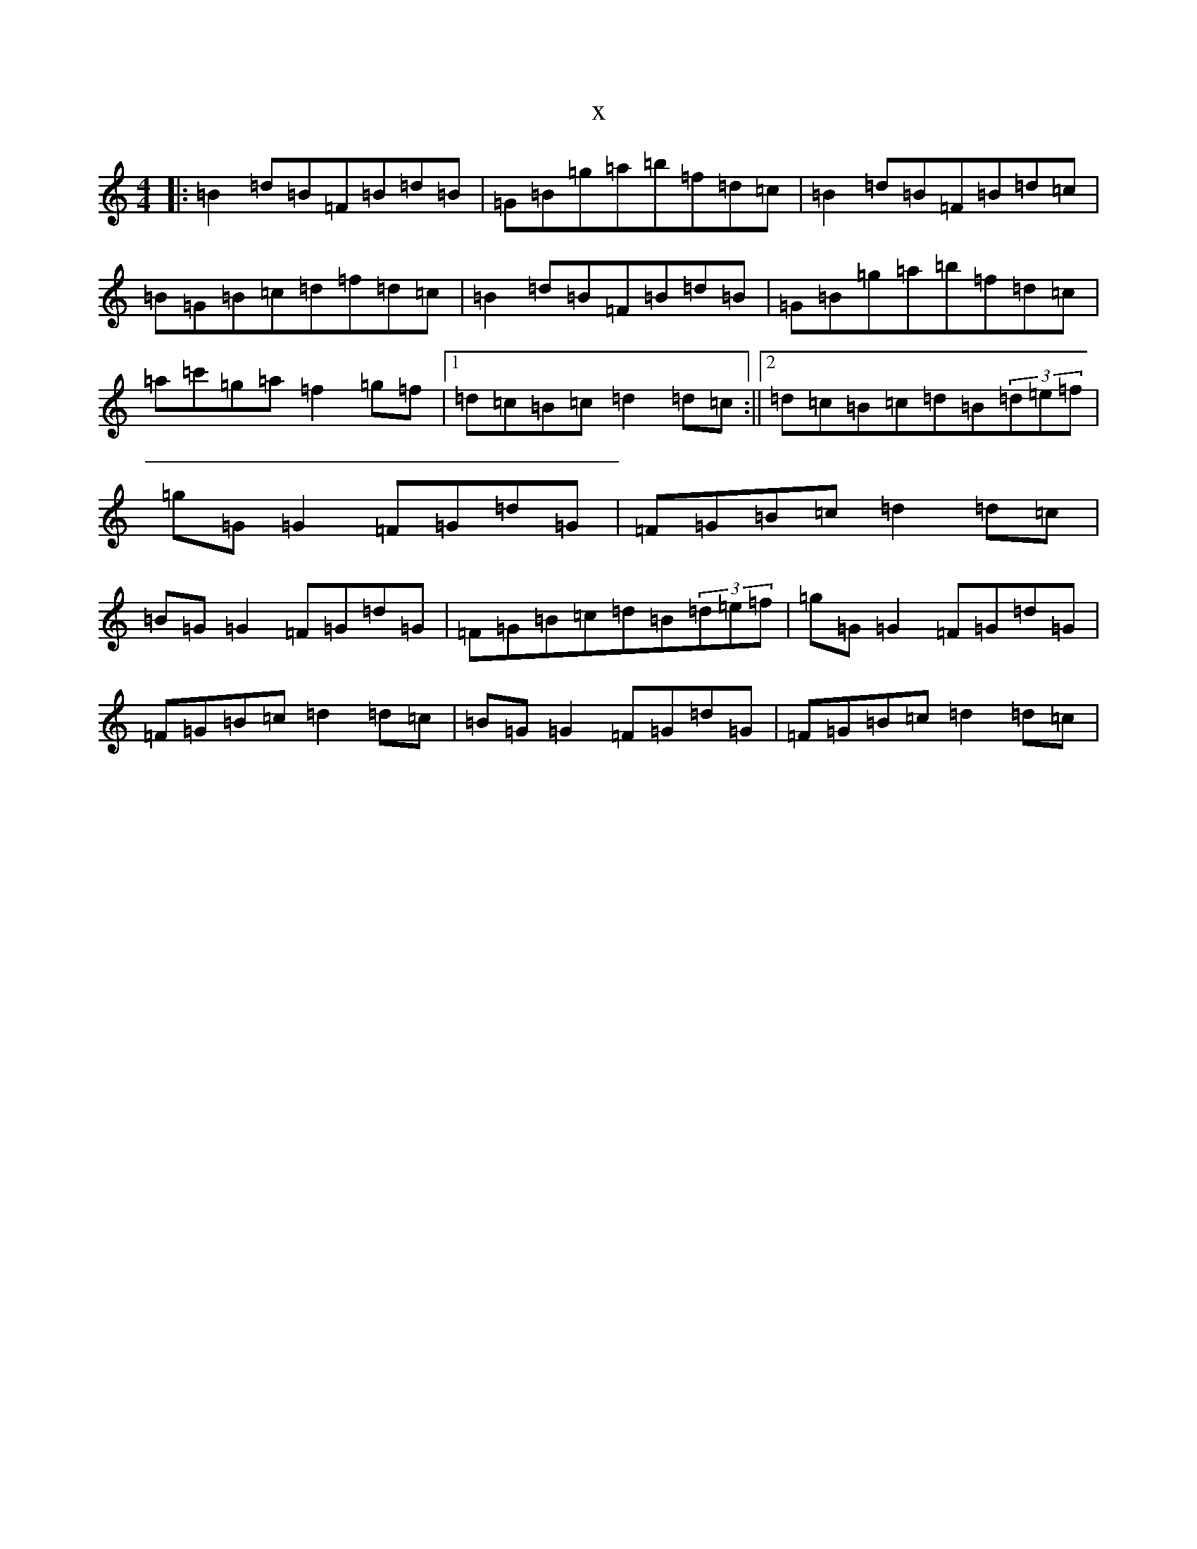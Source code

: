 X:14178
T:x
L:1/8
M:4/4
K: C Major
|:=B2=d=B=F=B=d=B|=G=B=g=a=b=f=d=c|=B2=d=B=F=B=d=c|=B=G=B=c=d=f=d=c|=B2=d=B=F=B=d=B|=G=B=g=a=b=f=d=c|=a=c'=g=a=f2=g=f|1=d=c=B=c=d2=d=c:||2=d=c=B=c=d=B(3=d=e=f|=g=G=G2=F=G=d=G|=F=G=B=c=d2=d=c|=B=G=G2=F=G=d=G|=F=G=B=c=d=B(3=d=e=f|=g=G=G2=F=G=d=G|=F=G=B=c=d2=d=c|=B=G=G2=F=G=d=G|=F=G=B=c=d2=d=c|